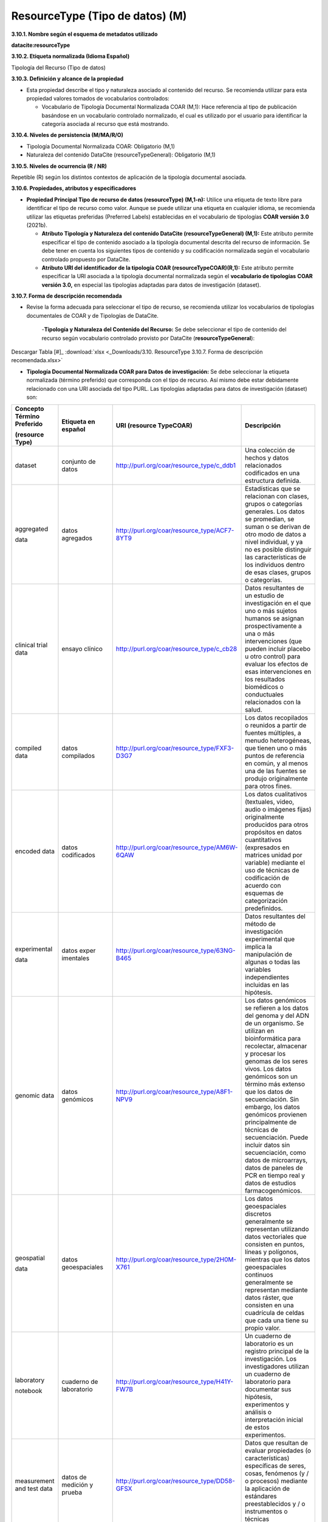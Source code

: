 .. _ResourceType:

ResourceType (Tipo de datos) (M)
===========

**3.10.1. Nombre según el esquema de metadatos utilizado**

**datacite:resourceType**

**3.10.2. Etiqueta normalizada (Idioma Español)**

Tipología del Recurso (Tipo de datos)

**3.10.3. Definición y alcance de la propiedad**

-   Esta propiedad describe el tipo y naturaleza asociado al contenido del recurso. Se recomienda utilizar para esta propiedad valores tomados de vocabularios controlados:

    -   Vocabulario de Tipología Documental Normalizada COAR (M,1): Hace referencia al tipo de publicación basándose en un vocabulario controlado normalizado, el cual es utilizado por el usuario para identificar la categoría asociada al recurso que está mostrando.

**3.10.4. Niveles de persistencia (M/MA/R/O)**

-   Tipología Documental Normalizada COAR: Obligatorio (M,1)

-   Naturaleza del contenido DataCite (resourceTypeGeneral): Obligatorio (M,1)

**3.10.5. Niveles de ocurrencia (R / NR)**

Repetible (R) según los distintos contextos de aplicación de la tipología documental asociada.

**3.10.6. Propiedades, atributos y especificadores**

-   **Propiedad Principal Tipo de recurso de datos (resourceType) (M,1-n):** Utilice una etiqueta de texto libre para identificar el tipo de recurso como valor. Aunque se puede utilizar una etiqueta en cualquier idioma, se recomienda utilizar las etiquetas preferidas (Preferred Labels) establecidas en el vocabulario de tipologías **COAR versión 3.0** (2021b).

    -   **Atributo Tipología y Naturaleza del contenido DataCite (resourceTypeGeneral) (M,1):** Este atributo permite especificar el tipo de contenido asociado a la tipología documental descrita del recurso de información. Se debe tener en cuenta los siguientes tipos de contenido y su codificación normalizada según el vocabulario controlado propuesto por DataCite.

    -   **Atributo URI del identificador de la tipología COAR (resourceTypeCOAR)(R,1):** Este atributo permite especificar la URI asociada a la tipología documental normalizada según el **vocabulario de tipologías** **COAR versión 3.0,** en especial las tipologías adaptadas para datos de investigación (dataset).

**3.10.7. Forma de descripción recomendada**

-   Revise la forma adecuada para seleccionar el tipo de recurso, se recomienda utilizar los vocabularios de tipologías documentales de COAR y de Tipologías de DataCite.

     -**Tipología y Naturaleza del Contenido del Recurso:** Se debe seleccionar el tipo de contenido del recurso según vocabulario controlado provisto por DataCite (**resourceTypeGeneral**):

.. image:: _static/image34.png
   :scale: 35%
   :name: table_tipologiaNat1
.. image:: _static/image35.png
   :scale: 35%
   :name: table_tipologiaNat2
  
Descargar Tabla [#]_ :download:`xlsx <_Downloads/3.10. ResourceType 3.10.7. Forma de descripción recomendada.xlsx>`


-   **Tipología Documental Normalizada COAR para Datos de investigación:** Se debe seleccionar la etiqueta normalizada (término preferido) que corresponda con el tipo de recurso. Así mismo debe estar debidamente relacionado con una URI asociada del tipo PURL. Las tipologías adaptadas para datos de investigación (dataset) son:

..

+--------------+----------------+----------------------------------------------+----------------------------------+
|              |                |                                              |                                  |
| Concepto     | Etiqueta       | URI                                          | Descripción                      |
| Término      | en             | (resource                                    |                                  |
| Preferido    | español        | TypeCOAR)                                    |                                  |
|              |                |                                              |                                  |
|              |                |                                              |                                  |
| (resource    |                |                                              |                                  |
| Type)        |                |                                              |                                  |
+==============+================+==============================================+==================================+
| dataset      | conjunto       | http://purl.org/coar/resource_type/c_ddb1    | Una colección de hechos y datos  |
|              | de datos       |                                              | relacionados codificados en una  |
|              |                |                                              | estructura definida.             |
|              |                |                                              |                                  |
|              |                |                                              |                                  |
|              |                |                                              |                                  |
|              |                |                                              |                                  |
|              |                |                                              |                                  |
|              |                |                                              |                                  |
|              |                |                                              |                                  |
|              |                |                                              |                                  |
+--------------+----------------+----------------------------------------------+----------------------------------+
| aggregated   | datos          | http://purl.org/coar/resource_type/ACF7-8YT9 | Estadísticas que se relacionan   |
|              | agregados      |                                              | con clases, grupos o categorías  |
| data         |                |                                              | generales. Los datos se          |
|              |                |                                              | promedian, se suman o se derivan |
|              |                |                                              | de otro modo de datos a nivel    |
|              |                |                                              | individual, y ya no es posible   |
|              |                |                                              | distinguir las características   |
|              |                |                                              | de los individuos dentro de esas |
|              |                |                                              | clases, grupos o categorías.     |
|              |                |                                              |                                  |
|              |                |                                              |                                  |
+--------------+----------------+----------------------------------------------+----------------------------------+
| clinical     | ensayo         | http://purl.org/coar/resource_type/c_cb28    | Datos resultantes de un estudio  |
| trial        | clínico        |                                              | de investigación en el que uno o |
| data         |                |                                              | más sujetos humanos se asignan   |
|              |                |                                              | prospectivamente a una o más     |
|              |                |                                              | intervenciones (que pueden       |
|              |                |                                              | incluir placebo u otro control)  |
|              |                |                                              | para evaluar los efectos de esas |
|              |                |                                              | intervenciones en los resultados |
|              |                |                                              | biomédicos o conductuales        |
|              |                |                                              | relacionados con la salud.       |
|              |                |                                              |                                  |
+--------------+----------------+----------------------------------------------+----------------------------------+
| compiled     | datos          | http://purl.org/coar/resource_type/FXF3-D3G7 | Los datos recopilados o reunidos |
| data         | compilados     |                                              | a partir de fuentes múltiples, a |
|              |                |                                              | menudo heterogéneas, que tienen  |
|              |                |                                              | uno o más puntos de referencia   |
|              |                |                                              | en común, y al menos una de las  |
|              |                |                                              | fuentes se produjo originalmente |
|              |                |                                              | para otros fines.                |
|              |                |                                              |                                  |
|              |                |                                              |                                  |
|              |                |                                              |                                  |
|              |                |                                              |                                  |
+--------------+----------------+----------------------------------------------+----------------------------------+
| encoded      | datos          | http://purl.org/coar/resource_type/AM6W-6QAW | Los datos cualitativos           |
| data         | codificados    |                                              | (textuales, video, audio o       |
|              |                |                                              | imágenes fijas) originalmente    |
|              |                |                                              | producidos para otros propósitos |
|              |                |                                              | en datos cuantitativos           |
|              |                |                                              | (expresados en matrices unidad   |
|              |                |                                              | por variable) mediante el uso de |
|              |                |                                              | técnicas de codificación de      |
|              |                |                                              | acuerdo con esquemas de          |
|              |                |                                              | categorización predefinidos.     |
|              |                |                                              |                                  |
+--------------+----------------+----------------------------------------------+----------------------------------+
| experimental | datos          | http://purl.org/coar/resource_type/63NG-B465 | Datos resultantes del método de  |
|              | exper          |                                              | investigación experimental que   |
| data         | imentales      |                                              | implica la manipulación de       |
|              |                |                                              | algunas o todas las variables    |
|              |                |                                              | independientes incluidas en las  |
|              |                |                                              | hipótesis.                       |
|              |                |                                              |                                  |
|              |                |                                              |                                  |
|              |                |                                              |                                  |
|              |                |                                              |                                  |
|              |                |                                              |                                  |
+--------------+----------------+----------------------------------------------+----------------------------------+
| genomic      | datos          | http://purl.org/coar/resource_type/A8F1-NPV9 | Los datos genómicos se refieren  |
| data         | genómicos      |                                              | a los datos del genoma y del ADN |
|              |                |                                              | de un organismo. Se utilizan en  |
|              |                |                                              | bioinformática para recolectar,  |
|              |                |                                              | almacenar y procesar los genomas |
|              |                |                                              | de los seres vivos. Los datos    |
|              |                |                                              | genómicos son un término más     |
|              |                |                                              | extenso que los datos de         |
|              |                |                                              | secuenciación. Sin embargo, los  |
|              |                |                                              | datos genómicos provienen        |
|              |                |                                              | principalmente de técnicas de    |
|              |                |                                              | secuenciación. Puede incluir     |
|              |                |                                              | datos sin secuenciación, como    |
|              |                |                                              | datos de microarrays, datos de   |
|              |                |                                              | paneles de PCR en tiempo real y  |
|              |                |                                              | datos de estudios                |
|              |                |                                              | farmacogenómicos.                |
+--------------+----------------+----------------------------------------------+----------------------------------+
| geospatial   | datos          | http://purl.org/coar/resource_type/2H0M-X761 | Los datos geoespaciales          |
|              | geoespaciales  |                                              | discretos generalmente se        |
| data         |                |                                              | representan utilizando datos     |
|              |                |                                              | vectoriales que consisten en     |
|              |                |                                              | puntos, líneas y polígonos,      |
|              |                |                                              | mientras que los datos           |
|              |                |                                              | geoespaciales continuos          |
|              |                |                                              | generalmente se representan      |
|              |                |                                              | mediante datos ráster, que       |
|              |                |                                              | consisten en una cuadrícula de   |
|              |                |                                              | celdas que cada una tiene su     |
|              |                |                                              | propio valor.                    |
+--------------+----------------+----------------------------------------------+----------------------------------+
| laboratory   | cuaderno       | http://purl.org/coar/resource_type/H41Y-FW7B | Un cuaderno de laboratorio es un |
|              | de             |                                              | registro principal de la         |
| notebook     | laboratorio    |                                              | investigación. Los               |
|              |                |                                              | investigadores utilizan un       |
|              |                |                                              | cuaderno de laboratorio para     |
|              |                |                                              | documentar sus hipótesis,        |
|              |                |                                              | experimentos y análisis o        |
|              |                |                                              | interpretación inicial de estos  |
|              |                |                                              | experimentos.                    |
|              |                |                                              |                                  |
|              |                |                                              |                                  |
+--------------+----------------+----------------------------------------------+----------------------------------+
| measurement  | datos de       | http://purl.org/coar/resource_type/DD58-GFSX | Datos que resultan de evaluar    |
| and test     | medición       |                                              | propiedades (o características)  |
| data         | y prueba       |                                              | específicas de seres, cosas,     |
|              |                |                                              | fenómenos (y / o procesos)       |
|              |                |                                              | mediante la aplicación de        |
|              |                |                                              | estándares preestablecidos y / o |
|              |                |                                              | instrumentos o técnicas          |
|              |                |                                              | especializadas.                  |
|              |                |                                              |                                  |
|              |                |                                              |                                  |
|              |                |                                              |                                  |
+--------------+----------------+----------------------------------------------+----------------------------------+
| observational| datos          | http://purl.org/coar/resource_type/FF4C-28RK | Datos resultantes de la          |
| data         | observacionales|                                              | investigación observacional, que |
|              |                |                                              | implica recopilar observaciones  |
|              |                |                                              | a medida que ocurren (por        |
|              |                |                                              | ejemplo, observar                |
|              |                |                                              | comportamientos, eventos,        |
|              |                |                                              | desarrollo de afecciones o       |
|              |                |                                              | enfermedades, etc.), sin         |
|              |                |                                              | intentar manipular ninguna de    |
|              |                |                                              | las variables independientes.    |
|              |                |                                              |                                  |
+--------------+----------------+----------------------------------------------+----------------------------------+
| recorded     | datos          | http://purl.org/coar/resource_type/CQMR-7K63 | Datos registrados por medios     |
| data         | registrados    |                                              | mecánicos o electrónicos, en una |
|              |                |                                              | forma que permita recuperar y /  |
|              |                |                                              | o reproducir la información. Por |
|              |                |                                              | ejemplo, imágenes o sonidos en   |
|              |                |                                              | disco o cinta magnética.         |
|              |                |                                              |                                  |
|              |                |                                              |                                  |
|              |                |                                              |                                  |
|              |                |                                              |                                  |
|              |                |                                              |                                  |
+--------------+----------------+----------------------------------------------+----------------------------------+
| simulation   | datos de       | http://purl.org/coar/resource_type/W2XT-7017 | Datos que resultan del modelado  |
|              | simulación     |                                              | o la representación imitativa de |
| data         |                |                                              | procesos, eventos o sistemas del |
|              |                |                                              | mundo real, a menudo utilizando  |
|              |                |                                              | programas de computadora.        |
|              |                |                                              |                                  |
|              |                |                                              |                                  |
|              |                |                                              |                                  |
|              |                |                                              |                                  |
|              |                |                                              |                                  |
|              |                |                                              |                                  |
+--------------+----------------+----------------------------------------------+----------------------------------+
| survey       | datos de       | http://purl.org/coar/resource_type/NHD0-W6SY | Datos resultantes de una         |
| data         | encuesta       |                                              | encuesta, que se define como una |
|              |                |                                              | investigación sobre las          |
|              |                |                                              | características de una           |
|              |                |                                              | determinada población mediante   |
|              |                |                                              | la recolección de datos de una   |
|              |                |                                              | muestra de esa población y la    |
|              |                |                                              | estimación de sus                |
|              |                |                                              | características mediante el uso  |
|              |                |                                              | sistemático de metodología       |
|              |                |                                              | estadística. Se incluyen censos, |
|              |                |                                              | encuestas por muestreo,          |
|              |                |                                              | recopilación de datos de         |
|              |                |                                              | registros administrativos y      |
|              |                |                                              | actividades estadísticas         |
|              |                |                                              | derivadas, así como              |
|              |                |                                              | cuestionarios.                   |
+--------------+----------------+----------------------------------------------+----------------------------------+

..

**3.10.8. Equivalencias Dublin Core**

    -   dc.type

    -   dc.type.coar

    -   dc.type.content

**3.10.9. Ejemplos (XML y DATAVERSE)**

-   **Ejemplo XML**
  ..
  +-----------------------------------------------------------------------------+
  |**\<resourceType resourceTypeGeneral=\"Audiovisual\"\>encoded                |
  |data\</resourceType>**                                                       |
  +-----------------------------------------------------------------------------+
  |**\<resourceType resourceTypeGeneral=\"Workflow\"\>Software\</resourceType>**|
  +-----------------------------------------------------------------------------+
  |**\<resourceType resourceTypeGeneral=\"Dataset\"/>**                         |
  +-----------------------------------------------------------------------------+
  |**\<resourceType resourceTypeGeneral=\"Text\"\>survey data\</resourceType>** |
  +-----------------------------------------------------------------------------+
  ..

-   **Ejemplo Dataverse**

.. image:: _static/image36.png
   :scale: 35%
   :name: table_tipologiaNat2
